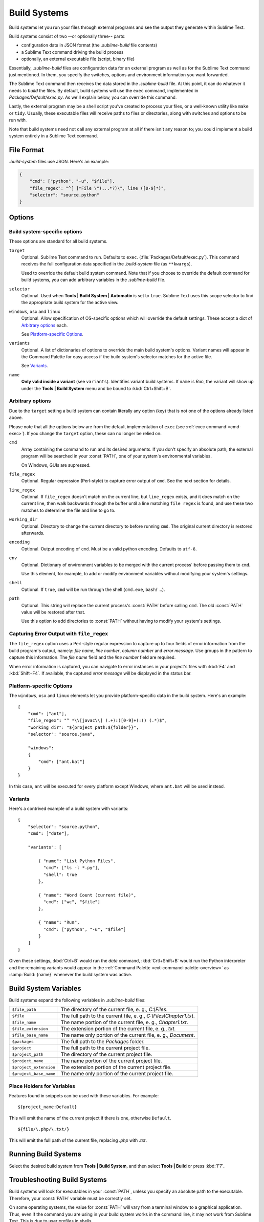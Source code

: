 =============
Build Systems
=============

Build systems let you run your files through external programs and see the
output they generate within Sublime Text.

Build systems consist of two --or optionally three-- parts:

* configuration data in JSON format (the *.sublime-build* file contents)
* a Sublime Text command driving the build process
* optionally, an external executable file (script, binary file)

Essentially, *.sublime-build* files are configuration data for an external
program as well as for the Sublime Text command just mentioned. In them, you
specify the switches, options and environment information you want forwarded.

The Sublime Text command then receives the data stored in the *.sublime-build*
file. At this point, it can do whatever it needs to *build* the files. By
default, build systems will use the ``exec`` command, implemented in
*Packages/Default/exec.py*. As we'll explain below, you can override this
command.

Lastly, the external program may be a shell script you've created to process
your files, or a well-known utility like ``make`` or ``tidy``. Usually, these
executable files will receive paths to files or directories, along with
switches and options to be run with.

Note that build systems need not call any external program at all if there
isn't any reason to; you could implement a build system entirely in a
Sublime Text command.


File Format
***********

*.build-system* files use JSON. Here's an example:

.. sourcecode:: python

    {
        "cmd": ["python", "-u", "$file"],
        "file_regex": "^[ ]*File \"(...*?)\", line ([0-9]*)",
        "selector": "source.python"
    }


Options
*******

Build system-specific options
-----------------------------

These options are standard for all build systems.

``target``
    Optional. Sublime Text command to run. Defaults to ``exec``.
    (:file:`Packages/Default/exec.py`). This command receives the full
    configuration data specified in the *.build-system* file (as ``**kwargs``).

    Used to override the default build system command. Note that if you choose
    to override the default command for build systems, you can add arbitrary
    variables in the *.sublime-build* file.

``selector``
    Optional. Used when **Tools | Build System | Automatic** is set to ``true``.
    Sublime Text uses this scope selector to find the appropriate build system
    for the active view.

``windows``, ``osx`` and ``linux``
    Optional. Allow specification of OS-specific options which will override the
    default settings. These accept a dict of `Arbitrary options`_ each.

    See `Platform-specific Options`_.

``variants``
    Optional. A list of dictionaries of options to override the main build
    system's options. Variant names will appear in the Command Palette for easy
    access if the build system's selector matches for the active file.

    See Variants_.

``name``
    **Only valid inside a variant** (see ``variants``). Identifies variant
    build systems. If ``name`` is *Run*, the variant will show up under the
    **Tools | Build System** menu and be bound to :kbd:`Ctrl+Shift+B`.

.. _build-arbitrary-options:

Arbitrary options
-----------------

Due to the ``target`` setting a build system can contain literally any option
(key) that is not one of the options already listed above.

Please note that all the options below are from the default implementation of
``exec`` (see :ref:`exec command <cmd-exec>`). If you change the ``target`` option, these can no longer be relied on.

``cmd``
    Array containing the command to run and its desired arguments. If you don't
    specify an absolute path, the external program will be searched in your
    :const:`PATH`, one of your system's environmental variables.

    On Windows, GUIs are supressed.

``file_regex``
    Optional. Regular expression (Perl-style) to capture error output of
    ``cmd``. See the next section for details.

``line_regex``
    Optional. If ``file_regex`` doesn't match on the current line, but
    ``line_regex`` exists, and it does match on the current line, then
    walk backwards through the buffer until a line matching ``file regex`` is
    found, and use these two matches to determine the file and line to go to.

``working_dir``
    Optional. Directory to change the current directory to before running
    ``cmd``. The original current directory is restored afterwards.

``encoding``
    Optional. Output encoding of ``cmd``. Must be a valid python encoding.
    Defaults to ``utf-8``.

``env``
    Optional. Dictionary of environment variables to be merged with the current
    process' before passing them to ``cmd``.

    Use this element, for example, to add or modify environment variables
    without modifying your system's settings.

``shell``
    Optional. If ``true``, ``cmd`` will be run through the shell (``cmd.exe``,
    ``bash``/ …).

``path``
    Optional. This string will replace the current process's :const:`PATH`
    before calling ``cmd``. The old :const:`PATH` value will be restored after
    that.

    Use this option to add directories to :const:`PATH` without having to modify
    your system's settings.


.. _build-capture-error-output:

Capturing Error Output with ``file_regex``
------------------------------------------

The ``file_regex`` option uses a Perl-style regular expression to capture up
to four fields of error information from the build program's output, namely:
*file name*, *line number*, *column number* and *error message*. Use
groups in the pattern to capture this information. The *file name* field and
the *line number* field are required.

When error information is captured, you can navigate to error instances in your
project's files with :kbd:`F4` and :kbd:`Shift+F4`. If available, the captured
*error message* will be displayed in the status bar.


Platform-specific Options
-------------------------

The ``windows``, ``osx`` and ``linux`` elements let you provide
platform-specific data in the build system. Here's an example::


    {
        "cmd": ["ant"],
        "file_regex": "^ *\\[javac\\] (.+):([0-9]+):() (.*)$",
        "working_dir": "${project_path:${folder}}",
        "selector": "source.java",

        "windows":
        {
            "cmd": ["ant.bat"]
        }
    }

In this case, ``ant`` will be executed for every platform except Windows,
where ``ant.bat`` will be used instead.


Variants
--------

Here's a contrived example of a build system with variants::

    {
        "selector": "source.python",
        "cmd": ["date"],

        "variants": [

            { "name": "List Python Files",
              "cmd": ["ls -l *.py"],
              "shell": true
            },

            { "name": "Word Count (current file)",
              "cmd": ["wc", "$file"]
            },

            { "name": "Run",
              "cmd": ["python", "-u", "$file"]
            }
        ]
    }


Given these settings, :kbd:`Ctrl+B` would run the *date* command,
:kbd:`Crtl+Shift+B` would run the Python interpreter and the remaining variants
would appear in the :ref:`Command Palette <ext-command-palette-overview>` as
:samp:`Build: {name}` whenever the build system was active.


.. _build-system-variables:

Build System Variables
**********************

Build systems expand the following variables in *.sublime-build* files:

====================== =====================================================================================
``$file_path``         The directory of the current file, e. g., *C:\\Files*.
``$file``              The full path to the current file, e. g., *C:\\Files\\Chapter1.txt*.
``$file_name``         The name portion of the current file, e. g., *Chapter1.txt*.
``$file_extension``    The extension portion of the current file, e. g., *txt*.
``$file_base_name``    The name only portion of the current file, e. g., *Document*.
``$packages``          The full path to the *Packages* folder.
``$project``           The full path to the current project file.
``$project_path``      The directory of the current project file.
``$project_name``      The name portion of the current project file.
``$project_extension`` The extension portion of the current project file.
``$project_base_name`` The name only portion of the current project file.
====================== =====================================================================================

Place Holders for Variables
---------------------------

Features found in snippets can be used with these variables. For example::

    ${project_name:Default}

This will emit the name of the current project if there is one, otherwise
``Default``.

::

    ${file/\.php/\.txt/}

This will emit the full path of the current file, replacing *.php* with *.txt*.


Running Build Systems
*********************

Select the desired build system from **Tools | Build System**, and then select
**Tools | Build** or press :kbd:`F7`.


.. _troubleshooting-build-systems:


Troubleshooting Build Systems
*****************************

Build systems will look for executables in your :const:`PATH`, unless you
specify an absolute path to the executable. Therefore, your :const:`PATH`
variable must be correctly set.

On some operating systems, the value for :const:`PATH` will vary from a terminal
window to a graphical application. Thus, even if the command you are using in
your build system works in the command line, it may not work from Sublime Text.
This is due to user profiles in shells.

To solve this issue, make sure you set the desired :const:`PATH` so that
graphical applications such as Sublime Text can find it. See the links below for
more information.

Alternatively, you can use the ``path`` key in *.sublime-build* files to
override the :const:`PATH` used to locate the executable specified in ``cmd``.
This new value for :const:`PATH` will only be in effect for as long as your
build system is running. After that, the old :const:`PATH` will be restored.

.. seealso::

    `Managing Environment Variables in Windows <http://goo.gl/F77EM>`_
        Search Microsoft knowledge base for this topic.

    `Setting environment variables in OSX <http://stackoverflow.com/q/135688/1670>`_
        StackOverflow topic.
